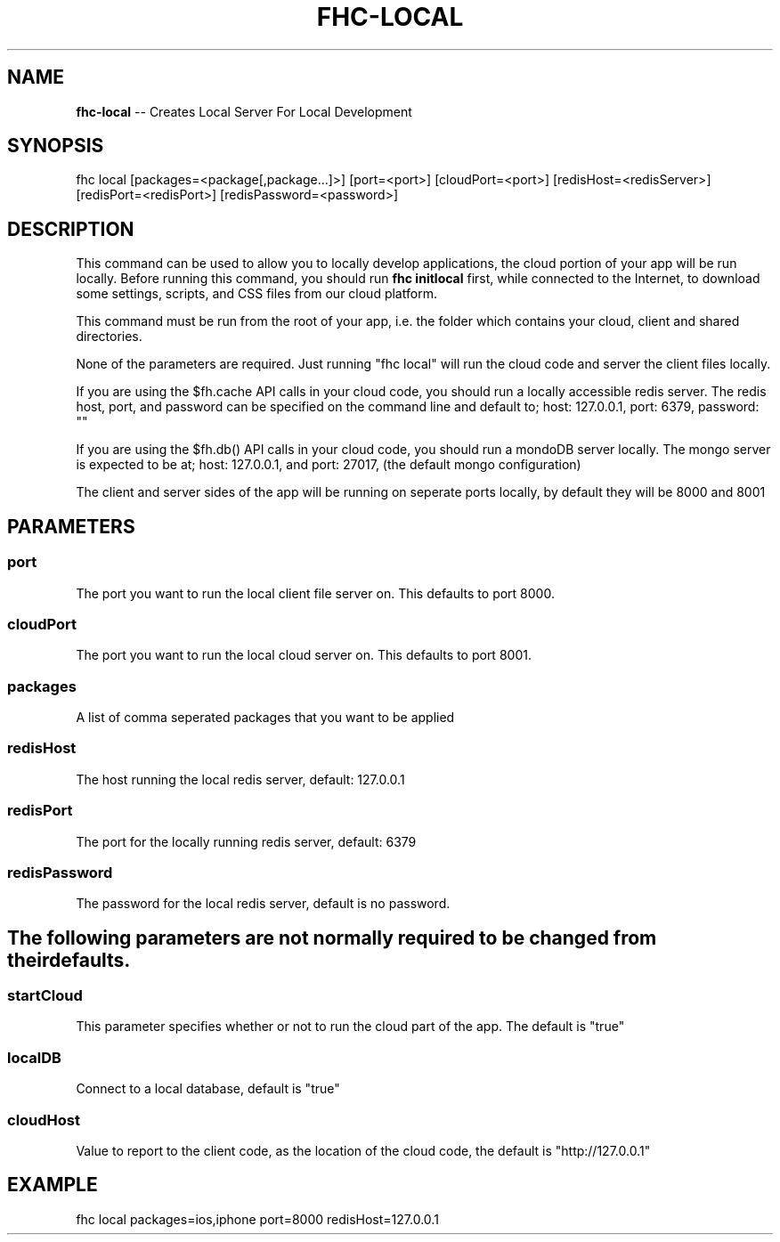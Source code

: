 .\" Generated with Ronnjs 0.3.8
.\" http://github.com/kapouer/ronnjs/
.
.TH "FHC\-LOCAL" "1" "January 2013" "" ""
.
.SH "NAME"
\fBfhc-local\fR \-\- Creates Local Server For Local Development
.
.SH "SYNOPSIS"
.
.nf
fhc local [packages=<package[,package\.\.\.]>] [port=<port>] [cloudPort=<port>] [redisHost=<redisServer>] [redisPort=<redisPort>] [redisPassword=<password>]
.
.fi
.
.SH "DESCRIPTION"
This command can be used to allow you to locally develop applications, the cloud portion of your app will be run locally\. Before running this command, you should run \fBfhc initlocal\fR first, while connected to the Internet, to download some settings, scripts, and CSS files from our cloud platform\.
.
.P
This command must be run from the root of your app, i\.e\. the folder which contains your cloud, client and shared directories\.
.
.P
None of the parameters are required\. Just running "fhc local" will run the cloud code and server the client files locally\.
.
.P
If you are using the $fh\.cache API calls in your cloud code, you should run a locally accessible redis server\.  The redis host, port, and password can be specified on the command line and default to; host: 127\.0\.0\.1, port: 6379, password: ""
.
.P
If you are using the $fh\.db() API calls in your cloud code, you should run a mondoDB server locally\.  The mongo server is expected to be at; host: 127\.0\.0\.1, and port: 27017, (the default mongo configuration)
.
.P
The client and server sides of the app will be running on seperate ports locally, by default they will be 8000 and 8001
.
.SH "PARAMETERS"
.
.SS "port"
The port you want to run the local client file server on\. This defaults to port 8000\.
.
.SS "cloudPort"
The port you want to run the local cloud server on\. This defaults to port 8001\.
.
.SS "packages"
A list of comma seperated packages that you want to be applied
.
.SS "redisHost"
The host running the local redis server, default: 127\.0\.0\.1
.
.SS "redisPort"
The port for the locally running redis server, default: 6379
.
.SS "redisPassword"
The password for the local redis server, default is no password\.
.
.SH "The following parameters are not normally required to be changed from their defaults\."
.
.SS "startCloud"
This parameter specifies whether or not to run the cloud part of the app\. The default is "true"
.
.SS "localDB"
Connect to a local database, default is "true"
.
.SS "\fIcloudHost\fR"
Value to report to the client code, as the location of the cloud code, the default is "http://127\.0\.0\.1"
.
.SH "EXAMPLE"
fhc local packages=ios,iphone port=8000 redisHost=127\.0\.0\.1
